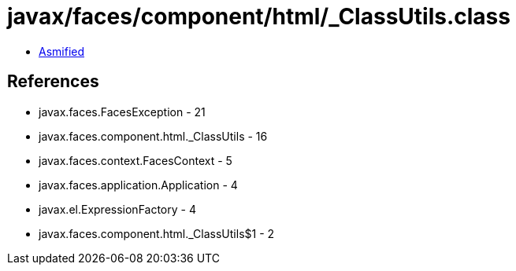 = javax/faces/component/html/_ClassUtils.class

 - link:_ClassUtils-asmified.java[Asmified]

== References

 - javax.faces.FacesException - 21
 - javax.faces.component.html._ClassUtils - 16
 - javax.faces.context.FacesContext - 5
 - javax.faces.application.Application - 4
 - javax.el.ExpressionFactory - 4
 - javax.faces.component.html._ClassUtils$1 - 2
